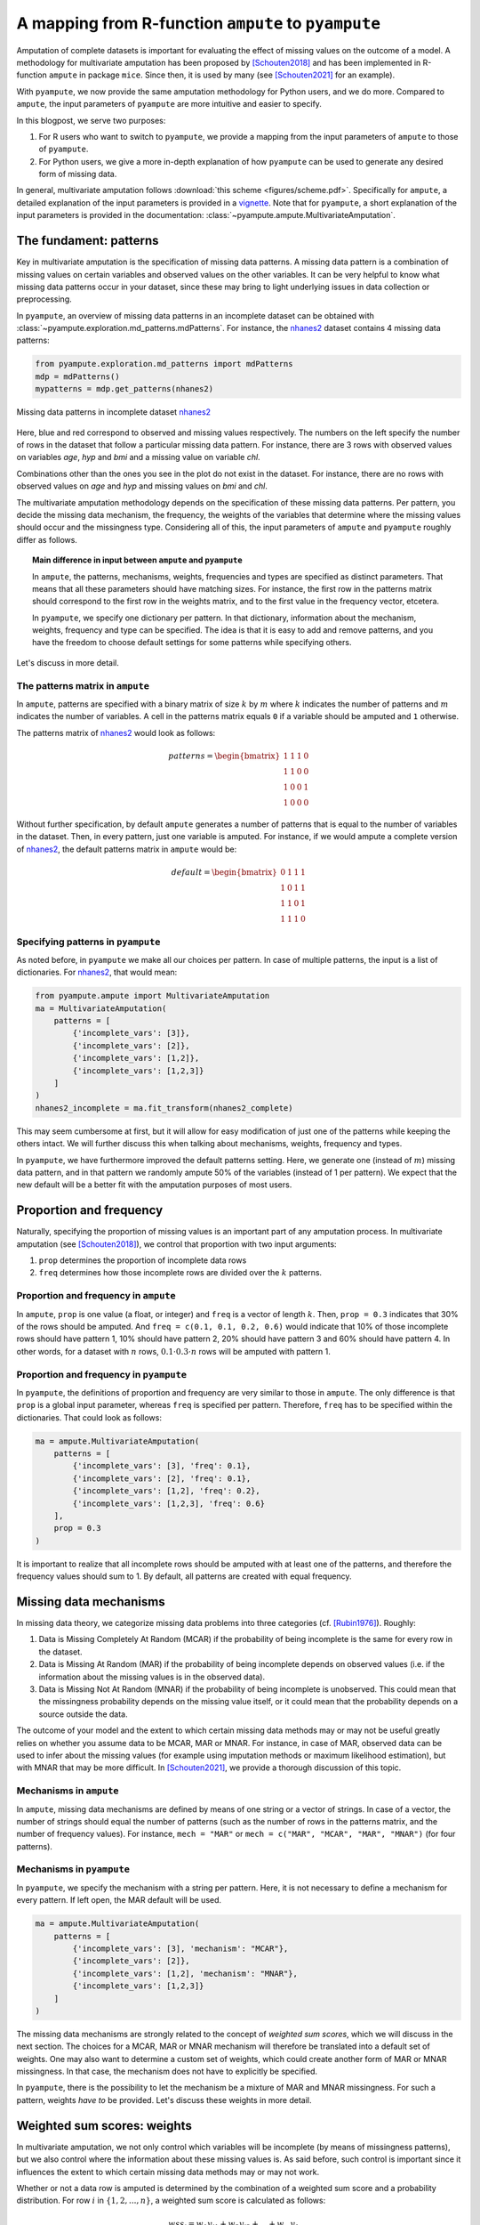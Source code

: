 A mapping from R-function ``ampute`` to ``pyampute``
====================================================

Amputation of complete datasets is important for evaluating the effect of missing values on the outcome of a model. A methodology for multivariate amputation has been proposed by [Schouten2018]_ and has been implemented in R-function ``ampute`` in package ``mice``. Since then, it is used by many (see [Schouten2021]_ for an example).

With ``pyampute``, we now provide the same amputation methodology for Python users, and we do more. Compared to ``ampute``, the input parameters of ``pyampute`` are more intuitive and easier to specify. 

In this blogpost, we serve two purposes: 

1. For R users who want to switch to ``pyampute``, we provide a mapping from the input parameters of ``ampute`` to those of ``pyampute``. 
2. For Python users, we give a more in-depth explanation of how ``pyampute`` can be used to generate any desired form of missing data. 

In general, multivariate amputation follows :download:`this scheme <figures/scheme.pdf>`. Specifically for ``ampute``, a detailed explanation of the input parameters is provided in a `vignette`_. Note that for ``pyampute``, a short explanation of the input parameters is provided in the documentation: :class:`~pyampute.ampute.MultivariateAmputation`.

.. _vignette: https://rianneschouten.github.io/mice_ampute/vignette/ampute.html
.. _mice: https://github.com/amices/mice
.. _documentation: https://rianneschouten.github.io/pyampute/build/html/pyampute.ampute.html

The fundament: patterns
-----------------------

Key in multivariate amputation is the specification of missing data patterns. A missing data pattern is a combination of missing values on certain variables and observed values on the other variables. It can be very helpful to know what missing data patterns occur in your dataset, since these may bring to light underlying issues in data collection or preprocessing.

In ``pyampute``, an overview of missing data patterns in an incomplete dataset can be obtained with :class:`~pyampute.exploration.md_patterns.mdPatterns`. For instance, the `nhanes2`_ dataset contains 4 missing data patterns:

.. code-block:: python

    from pyampute.exploration.md_patterns import mdPatterns 
    mdp = mdPatterns()
    mypatterns = mdp.get_patterns(nhanes2)

.. figure:: figures/mdpatterns_nhanes2.png
    :width: 400px
    :align: center
    :alt: alternate text
    :figclass: align-center

    Missing data patterns in incomplete dataset `nhanes2`_

Here, blue and red correspond to observed and missing values respectively. The numbers on the left specify the number of rows in the dataset that follow a particular missing data pattern. For instance, there are 3 rows with observed values on variables `age`, `hyp` and `bmi` and a missing value on variable `chl`. 

Combinations other than the ones you see in the plot do not exist in the dataset. For instance, there are no rows with observed values on `age` and `hyp` and missing values on `bmi` and `chl`. 

The multivariate amputation methodology depends on the specification of these missing data patterns. Per pattern, you decide the missing data mechanism, the frequency, the weights of the variables that determine where the missing values should occur and the missingness type. Considering all of this, the input parameters of ``ampute`` and ``pyampute`` roughly differ as follows.

.. topic:: Main difference in input between ``ampute`` and ``pyampute``

    In ``ampute``, the patterns, mechanisms, weights, frequencies and types are specified as distinct parameters. That means that all these parameters should have matching sizes. For instance, the first row in the patterns matrix should correspond to the first row in the weights matrix, and to the first value in the frequency vector, etcetera.

    In ``pyampute``, we specify one dictionary per pattern. In that dictionary, information about the mechanism, weights, frequency and type can be specified. The idea is that it is easy to add and remove patterns, and you have the freedom to choose default settings for some patterns while specifying others. 

Let's discuss in more detail.

.. _nhanes2: https://github.com/RianneSchouten/pymice/tree/master/data

The patterns matrix in ``ampute``
*********************************

In ``ampute``, patterns are specified with a binary matrix of size :math:`k` by :math:`m` where :math:`k` indicates the number of patterns and :math:`m` indicates the number of variables. A cell in the patterns matrix equals ``0`` if a variable should be amputed and ``1`` otherwise.

The patterns matrix of `nhanes2`_ would look as follows:

.. math::

    patterns = \begin{bmatrix}
            1 & 1 & 1 & 0 \\
            1 & 1 & 0 & 0 \\
            1 & 0 & 0 & 1 \\
            1 & 0 & 0 & 0
        \end{bmatrix}

Without further specification, by default ``ampute`` generates a number of patterns that is equal to the number of variables in the dataset. Then, in every pattern, just one variable is amputed. For instance, if we would ampute a complete version of `nhanes2`_, the default patterns matrix in ``ampute`` would be:

.. math::

    default = \begin{bmatrix}
            0 & 1 & 1 & 1 \\
            1 & 0 & 1 & 1 \\
            1 & 1 & 0 & 1 \\
            1 & 1 & 1 & 0
        \end{bmatrix}

.. _nhanes2: https://github.com/RianneSchouten/pymice/tree/master/data

Specifying patterns in ``pyampute``
***********************************

As noted before, in ``pyampute`` we make all our choices per pattern. In case of multiple patterns, the input is a list of dictionaries. For `nhanes2`_, that would mean:

.. code-block:: python

    from pyampute.ampute import MultivariateAmputation 
    ma = MultivariateAmputation(
        patterns = [
            {'incomplete_vars': [3]},
            {'incomplete_vars': [2]},
            {'incomplete_vars': [1,2]},
            {'incomplete_vars': [1,2,3]}
        ]
    )
    nhanes2_incomplete = ma.fit_transform(nhanes2_complete)

This may seem cumbersome at first, but it will allow for easy modification of just one of the patterns while keeping the others intact. We will further discuss this when talking about mechanisms, weights, frequency and types. 

In ``pyampute``, we have furthermore improved the default patterns setting. Here, we generate one (instead of :math:`m`) missing data pattern, and in that pattern we randomly ampute 50% of the variables (instead of 1 per pattern). We expect that the new default will be a better fit with the amputation purposes of most users.

Proportion and frequency
------------------------

Naturally, specifying the proportion of missing values is an important part of any amputation process. In multivariate amputation (see [Schouten2018]_), we control that proportion with two input arguments:

1. ``prop`` determines the proportion of incomplete data rows
2. ``freq`` determines how those incomplete rows are divided over the :math:`k` patterns.

Proportion and frequency in ``ampute``
**************************************

In ``ampute``, ``prop`` is one value (a float, or integer) and ``freq`` is a vector of length :math:`k`. Then, ``prop = 0.3`` indicates that 30% of the rows should be amputed. And ``freq = c(0.1, 0.1, 0.2, 0.6)`` would indicate that 10% of those incomplete rows should have pattern 1, 10% should have pattern 2, 20% should have pattern 3 and 60% should have pattern 4. In other words, for a dataset with :math:`n` rows, :math:`0.1 \cdot 0.3 \cdot n` rows will be amputed with pattern 1. 

Proportion and frequency in ``pyampute``
****************************************

In ``pyampute``, the definitions of proportion and frequency are very similar to those in ``ampute``. The only difference is that ``prop`` is a global input parameter, whereas ``freq`` is specified per pattern. Therefore, ``freq`` has to be specified within the dictionaries. That could look as follows:

.. code-block:: python

    ma = ampute.MultivariateAmputation(
        patterns = [
            {'incomplete_vars': [3], 'freq': 0.1},
            {'incomplete_vars': [2], 'freq': 0.1},
            {'incomplete_vars': [1,2], 'freq': 0.2},
            {'incomplete_vars': [1,2,3], 'freq': 0.6}
        ],
        prop = 0.3
    )

It is important to realize that all incomplete rows should be amputed with at least one of the patterns, and therefore the frequency values should sum to 1. By default, all patterns are created with equal frequency.   

Missing data mechanisms
-----------------------

In missing data theory, we categorize missing data problems into three categories (cf. [Rubin1976]_). Roughly: 

1. Data is Missing Completely At Random (MCAR) if the probability of being incomplete is the same for every row in the dataset.
2. Data is Missing At Random (MAR) if the probability of being incomplete depends on observed values (i.e. if the information about the missing values is in the observed data).
3. Data is Missing Not At Random (MNAR) if the probability of being incomplete is unobserved. This could mean that the missingness probability depends on the missing value itself, or it could mean that the probability depends on a source outside the data. 

The outcome of your model and the extent to which certain missing data methods may or may not be useful greatly relies on whether you assume data to be MCAR, MAR or MNAR. For instance, in case of MAR, observed data can be used to infer about the missing values (for example using imputation methods or maximum likelihood estimation), but with MNAR that may be more difficult. In [Schouten2021]_, we provide a thorough discussion of this topic. 

Mechanisms in ``ampute``
************************

In ``ampute``, missing data mechanisms are defined by means of one string or a vector of strings. In case of a vector, the number of strings should equal the number of patterns (such as the number of rows in the patterns matrix, and the number of frequency values). For instance, ``mech = "MAR"`` or ``mech = c("MAR", "MCAR", "MAR", "MNAR")`` (for four patterns).

Mechanisms in ``pyampute``
**************************

In ``pyampute``, we specify the mechanism with a string per pattern. Here, it is not necessary to define a mechanism for every pattern. If left open, the MAR default will be used. 

.. code-block:: python

    ma = ampute.MultivariateAmputation(
        patterns = [
            {'incomplete_vars': [3], 'mechanism': "MCAR"},
            {'incomplete_vars': [2]},
            {'incomplete_vars': [1,2], 'mechanism': "MNAR"},
            {'incomplete_vars': [1,2,3]}
        ]
    )

The missing data mechanisms are strongly related to the concept of *weighted sum scores*, which we will discuss in the next section. The choices for a MCAR, MAR or MNAR mechanism will therefore be translated into a default set of weights. One may also want to determine a custom set of weights, which could create another form of MAR or MNAR missingness. In that case, the mechanism does not have to explicitly be specified.

In ``pyampute``, there is the possibility to let the mechanism be a mixture of MAR and MNAR missingness. For such a pattern, weights *have to* be provided. Let's discuss these weights in more detail.

Weighted sum scores: weights
----------------------------

In multivariate amputation, we not only control which variables will be incomplete (by means of missingness patterns), but we also control where the information about these missing values is. As said before, such control is important since it influences the extent to which certain missing data methods may or may not work. 

Whether or not a data row is amputed is determined by the combination of a weighted sum score and a probability distribution. For row :math:`i` in :math:`\{1,2,...,n\}`, a weighted sum score is calculated as follows:

.. math::

    wss_i = w_1 y_{i1} + w_2 y_{i2} + ... + w_m y_{1m},

where :math:`w_j` is the weight for variable :math:`y_j` with :math:`j` in :math:`\{1,2,...,m\}`. The idea is that by specifying some nonzero weights and letting others be 0, we have control over what part of the dataset contains the information about the missing values. 

For instance, let's say that we specify the following pattern with the following weights for variables `age`, `hyp`, `bmi` and `chl`;

.. math::

    pattern = [0, 1, 1, 1]

.. math::

    weights = [0, 0, 1, 2]

This means that we ampute variable `age` using the information in variables `bmi` and `chl`. Because the weight of `chl` is twice as large as the weight of `bmi`, `chl`'s impact on the amputation is twice as large as well. Therefore, `chl` has a more important role in a imputation method (or other missing data method) than `bmi`. In contrast, `hyp` is not weighted nor amputed, and therefore plays a minimal role (although a strong correlation with `bmi` or `chl` may still be beneficial, see [Schouten2021]_).

By default, a MAR mechanism translates into weights of ``0`` for the incomplete variables and weights of ``1`` for the complete variables. For MNAR, weights of ``0`` are given to the complete variables and ``1`` to the incomplete variables. In other words, by default, all variables in a weighted sum score are `equally` weighted.

With a MCAR mechanism, weights are not important and data rows will receive a weighted sum score of `0`.

Weights in ``ampute``
*********************

In ``ampute``, weights are specified in a matrix that has the same size as the patterns matrix: :math:`k` by :math:`m`. In other words, the weights for the first pattern are specified in the first row of the weights matrix, the weights for the second pattern in the second row, etcetera. 

Weights in ``pyampute``
***********************

In ``pyampute``, weights are defined per pattern. That gives the flexibility to manually define weights for some patterns, but use the default settings for other patterns. Weights can be specified using an array or a dictionary.

For instance, we could do the following:

.. code-block:: python

    import numpy as np

    mean = [5,5,5,5]
    cor = 0.5
    cov = [[1,cor,cor,cor],[cor,1,cor,cor,],[cor,cor,1,cor],[cor,cor,cor,1]]
    n = 1000
    compl_dataset = np.random.multivariate_normal(mean, cov, n)
    
    ma = MultivariateAmputation(
        patterns = [
            {'incomplete_vars': [3], 'weights': [0,4,1,0]},
            {'incomplete_vars': [2]},
            {'incomplete_vars': [1,2], 'mechanism': "MNAR"},
            {'incomplete_vars': [1,2,3], 'weights': {0:-2,3:1}, 'mechanism': "MAR+MNAR"}
        ]
    )

    incompl_dataset = ma.fit_transform(compl_dataset)

Here, for the first pattern, we specify weights using an array. Nonzero weights are given to the variables `hyp` and `bmi`. Since both these variables are not amputed (only the variable at position 3 is amputed), these weights will result in a MAR mechanism.

For the second pattern, we do not specify weights nor a mechanism. Consequently, the default MAR mechanism is chosen with default settings for weights. Considering that the variable at position 2 is amputed, this means that variables `age`, `hyp` and `chl` are weighted: ``[1,1,0,1]``.

For the third pattern, we choose a MNAR mechanism and do not specify weights. Considering that variables `hyp` and `chl` are amputed, by default, MNAR results in the following weights: ``[0,1,1,0]``.

For the fourth pattern, we specify weights using a dictionary. Here, variables `age` and `chl` are weighted (as indicated by the dictionary keys). Since variable `age` is not amputed, and variable `chl` is amputed, these weights correspond to a mixture of MAR and MNAR. This should be specified with the ``mechanism`` parameter.

Note that negative weights can be given as well. Note furthermore that in order for the weights to make sense:

1. the existence and extent of correlation between variables is extremely important, see [Schouten2021]_,
2. the influence of variables should be equal for equal weights. Therefore, by default, parameter ``std = True`` ensures that the data is standardized before calculating weighted sum scores. 

You can inspect the final weights and their effect on the weighted sum scores as follows. The weights can be obtained with ``ma.weights``, which will result in:

.. math::

    weights = \begin{bmatrix}
            0 & 4 & 1 & 0 \\
            1 & 1 & 0 & 1 \\
            0 & 1 & 1 & 0 \\
            -2 & 0 & 0 & 1
        \end{bmatrix}

Weighted sum scores are stored in ``ma.wss_per_pattern``, which gives a list of :math:`k` arrays. Attribute ``ma.assigned_group_number`` indicates the assignment of rows to patterns. Then, plotting weighted sum scores against the dataset values will help to further understand the effect of the parameter settings.

.. code-block:: python

    from scipy import stats

    std_data = stats.zscore(compl_dataset)
    is_incomplete = np.where(np.isnan(incompl_dataset), 'incompl', 'compl')

    # variable `hyp` against the weighted sum scores in pattern 1
    df0 = pd.DataFrame(dict(x=std_data[ma.assigned_group_number == 0,1],
                            y=ma.wss_per_pattern[0],
                            label=is_incomplete[ma.assigned_group_number == 0,3]))

    # variable `age` against the scores in pattern 4
    df3 = pd.DataFrame(dict(x=std_data[ma.assigned_group_number == 3,0],
                            y=ma.wss_per_pattern[3],
                            label=is_incomplete[ma.assigned_group_number == 3,1]))

    fig, ax = plt.subplots(nrows=1, ncols=2, figsize=(8,4))
    for name, group in df0.groupby('label'):
        ax[0].plot(group.x, group.y, marker='o', linestyle='', ms=5, label=name)
    for name, group in df3.groupby('label'):
        ax[1].plot(group.x, group.y, marker='o', linestyle='', ms=5, label=name)
    plt.show()

.. figure:: figures/wss_plots.png
    :width: 600px
    :align: center
    :alt: alternate text
    :figclass: align-center

Missingness types and score_to_probability_func
----------------------------------------------

At this point in the amputation process, all rows in the dataset are assigned to a pattern and have a weighted sum score. We now reach the state where we decide which rows will be amputed. We do that by means of a probability function that maps the weighted sum scores to a probability of being amputed. The multivariate amputation methodology knows four types of probability functions.

.. figure:: figures/types.png
    :width: 600px
    :align: center
    :alt: alternate text
    :figclass: align-center

Types in ``ampute``
*******************

In R-function ``ampute``, for each pattern one of these four types of probability functions can be chosen. You specify your choice using a string or a vector of strings of length :math`k`, similar like ``mech``. For instance, ``type = "RIGHT"`` will assign high probabilities to rows with high weighted sum scores in every pattern. And ``type = c("LEFT", "RIGHT", "MID", "TAIL")`` will assign high probabilities to low, high, average or extreme weighted sum scores in patterns 1 to 4 respectively. 

Score_to_probability_func in ``pyampute``
*****************************************

In ``pyampute``, we renamed the parameter to ``score_to_probability_func`` to clarify the meaning of the input. Again, a probability function can be chosen per pattern and is indicated in the dictionary.

In addition, ``pyampute`` allows for the specification of a custom probability function. This can be any function that maps values in the range :math:`[-inf,inf] \rightarrow [0,1]`. We demonstrate the possibilities of these custom probability functions in the example `Amputing with a custom probability function`_.

.. _Amputing with a custom probability function: https://rianneschouten.github.io/pyampute/build/html/auto_examples/plot_custom_probability_function.html

Conclusion
----------

In sum, with :class:`~pyampute.ampute.MultivariateAmputation` in Python package ``pyampute`` we allow for easy, multivariate amputation of complete datasets. 

In the example `Evaluating missing values with a simulation pipeline`_, we demonstrate how you can design a pipeline that evaluates missing data methods for various types of missingness. Note furthermore that ``pyampute`` comes with :class:`~pyampute.exploration.md_patterns.mdPatterns`, which allows for a quick inspection of an incomplete dataset, and with :class:`~pyampute.exploration.mcar_statistical_tests.McarTest`, an implementation of [Little1988]_ MCAR test, although it should be used with care. 

Please do not hesitate to `contact us`_ in case there are any questions.

Cheers,

.. _Evaluating missing values with a simulation pipeline: https://rianneschouten.github.io/pyampute/build/html/auto_examples/plot_simulation_pipeline.html
.. _contact us: https://rianneschouten.github.io/pyampute/build/html/about.html

References
----------

.. [Schouten2021] Schouten, R.M. and Vink, G. (2021) The dance of the mechanisms: How observed information influences the validity of missingness assumptions. `Sociological Methods & Research,` 50(3): 1243-1258.
.. [Schouten2018] Rianne R.M., Lugtig, P. & Vink, G. (2018) Generating missing values for simulation purposes: A multivariate amputation procedure. `Journal of Statistical Computation and Simulation,` 88(15): 1909-1930. 
.. [Little1988] Little, R. J. A. (1988). A test of missing completely at random for multivariate data with missing values. `Journal of the American Statistical Association,` 83(404), 1198–1202.
.. [Rubin1976] Rubin, D. B. (1976) Inference and Missing Data. `Biometrika,` 63 (3): 581–90.